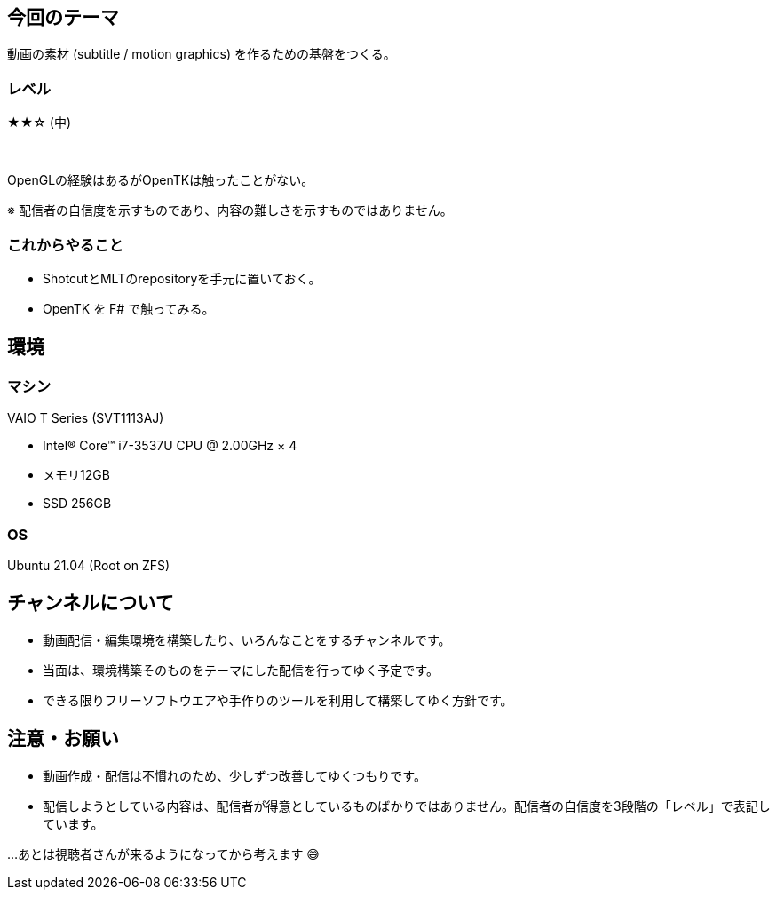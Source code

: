 == 今回のテーマ

動画の素材 (subtitle / motion graphics) を作るための基盤をつくる。


=== レベル

★★☆ (中) 

{nbsp}

OpenGLの経験はあるがOpenTKは触ったことがない。

[.note]
※ 配信者の自信度を示すものであり、内容の難しさを示すものではありません。

=== これからやること

* ShotcutとMLTのrepositoryを手元に置いておく。
* OpenTK を F# で触ってみる。

== 環境

=== マシン

VAIO T Series (SVT1113AJ)

* Intel® Core™ i7-3537U CPU @ 2.00GHz × 4 
* メモリ12GB
* SSD 256GB

=== OS

Ubuntu 21.04 (Root on ZFS)


== チャンネルについて

* 動画配信・編集環境を構築したり、いろんなことをするチャンネルです。
* 当面は、環境構築そのものをテーマにした配信を行ってゆく予定です。
* できる限りフリーソフトウエアや手作りのツールを利用して構築してゆく方針です。



== 注意・お願い

* 動画作成・配信は不慣れのため、少しずつ改善してゆくつもりです。
* 配信しようとしている内容は、配信者が得意としているものばかりではありません。配信者の自信度を3段階の「レベル」で表記しています。

…あとは視聴者さんが来るようになってから考えます 😅

